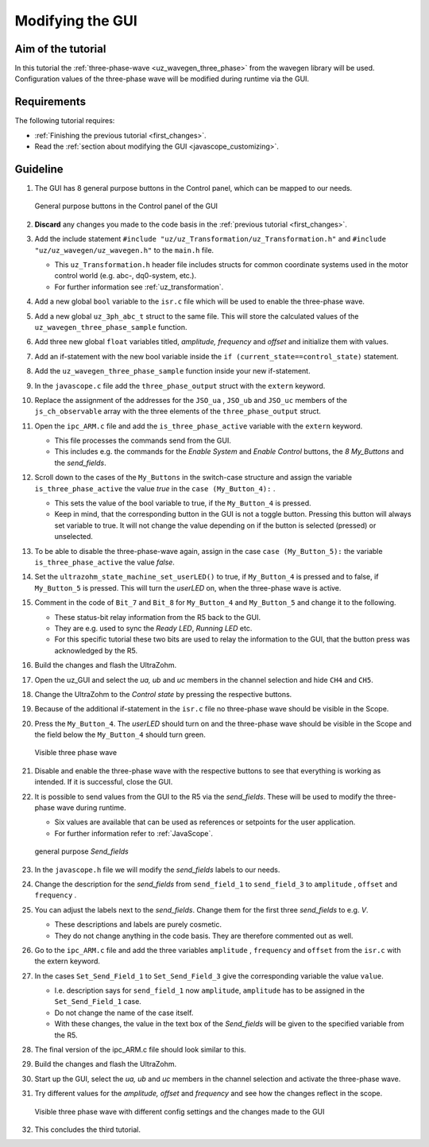 .. _modify_gui:

=================
Modifying the GUI
=================

Aim of the tutorial
*******************

In this tutorial the :ref:`three-phase-wave <uz_wavegen_three_phase>` from the wavegen library will be used. 
Configuration values of the three-phase wave will be modified during runtime via the GUI.

Requirements
************

The following tutorial requires:

- :ref:`Finishing the previous tutorial <first_changes>`.
- Read the :ref:`section about modifying the GUI <javascope_customizing>`.


Guideline
*********

#. The GUI has 8 general purpose buttons in the Control panel, which can be mapped to our needs.

   ..  _GUI_buttons:
   ..  figure:: ./img/buttons.png
       :align: center

       General purpose buttons in the Control panel of the GUI

#. **Discard** any changes you made to the code basis in the :ref:`previous tutorial <first_changes>`.
#. Add the include statement ``#include "uz/uz_Transformation/uz_Transformation.h"`` and ``#include "uz/uz_wavegen/uz_wavegen.h"`` to the ``main.h`` file.

   * This ``uz_Transformation.h`` header file includes structs for common coordinate systems used in the motor control world (e.g. abc-, dq0-system, etc.).
   * For further information see :ref:`uz_transformation`.
  
#. Add a new global ``bool`` variable to the ``isr.c`` file which will be used to enable the three-phase wave.
#. Add a new global ``uz_3ph_abc_t`` struct to the same file. This will store the calculated values of the ``uz_wavegen_three_phase_sample`` function.
#. Add three new global ``float`` variables titled, *amplitude, frequency* and *offset* and initialize them with values. 
#. Add an if-statement with the new bool variable inside the ``if (current_state==control_state)`` statement.
#. Add the ``uz_wavegen_three_phase_sample`` function inside your new if-statement.

   .. code-block:: c
     :linenos:
     :emphasize-lines: 5-9,29
     :caption: isr.c code after changes. ``//....`` signals left out code.  

      //....
      // Global variable structure
      extern DS_Data Global_Data;

      uz_3ph_abc_t three_phase_output = {0};
      bool is_three_phase_active = false;
      float amplitude = 2.0f;
      float frequency = 5.0f;
      float offset = 0.0f;


      //==============================================================================================================================================================
      //----------------------------------------------------
      // INTERRUPT HANDLER FUNCTIONS
      // - triggered from PL
      // - start of the control period
      //----------------------------------------------------
      static void ReadAllADC();

      void ISR_Control(void *data)
      {
         uz_SystemTime_ISR_Tic(); // Reads out the global timer, has to be the first function in the isr
         ReadAllADC();
         update_speed_and_position_of_encoder_on_D5(&Global_Data);

         platform_state_t current_state=ultrazohm_state_machine_get_state();
         if (current_state==control_state)
         {
            if (is_three_phase_active) { three_phase_output = uz_wavegen_three_phase_sample(amplitude, frequency, offset); }
         }
         uz_PWM_SS_2L_set_duty_cycle(Global_Data.objects.pwm_d1, Global_Data.rasv.halfBridge1DutyCycle, Global_Data.rasv.halfBridge2DutyCycle, Global_Data.rasv.halfBridge3DutyCycle);
         // Set duty cycles for three-level modulator
         PWM_3L_SetDutyCycle(Global_Data.rasv.halfBridge1DutyCycle,
                           Global_Data.rasv.halfBridge2DutyCycle,
                           Global_Data.rasv.halfBridge3DutyCycle);
         JavaScope_update(&Global_Data);
         // Read the timer value at the very end of the ISR to minimize measurement error
         // This has to be the last function executed in the ISR!
         uz_SystemTime_ISR_Toc();
      }
      //....

#. In the ``javascope.c`` file add the ``three_phase_output`` struct with the ``extern`` keyword.
#. Replace the assignment of the addresses for the ``JSO_ua`` , ``JSO_ub`` and ``JSO_uc`` members of the ``js_ch_observable`` array with the three elements of the ``three_phase_output`` struct.

   .. code-block:: c
     :linenos:
     :emphasize-lines: 2,7-9
     :caption: javascope.c code after changes. ``//....`` marks left out code.  

      //....
      extern uz_3ph_abc_t three_phase_output;

      int JavaScope_initalize(DS_Data* data)
      {
         //.... 
         js_ch_observable[JSO_ua] 			= &three_phase_output.a;
         js_ch_observable[JSO_ub] 			= &three_phase_output.b;
         js_ch_observable[JSO_uc] 			= &three_phase_output.c;
         //.... 
      }
      //....

#. Open the ``ipc_ARM.c`` file and add the ``is_three_phase_active`` variable with the ``extern`` keyword.

   * This file processes the commands send from the GUI.
   * This includes e.g. the commands for the *Enable System* and *Enable Control* buttons, the *8 My_Buttons* and the *send_fields*.

#. Scroll down to the cases of the ``My_Buttons`` in the switch-case structure and assign the variable ``is_three_phase_active`` the value *true* in the ``case (My_Button_4):`` .

   * This sets the value of the bool variable to true, if the ``My_Button_4`` is pressed.
   * Keep in mind, that the corresponding button in the GUI is not a toggle button. Pressing this button will always set variable to true. It will not change the value depending on if the button is selected (pressed) or unselected.

#. To be able to disable the three-phase-wave again, assign in the case ``case (My_Button_5):`` the variable ``is_three_phase_active`` the value *false*.
#. Set the ``ultrazohm_state_machine_set_userLED()`` to true, if ``My_Button_4`` is pressed and to false, if ``My_Button_5`` is pressed. This will turn the *userLED* on, when the three-phase wave is active.
#. Comment in the code of ``Bit_7`` and ``Bit_8`` for ``My_Button_4`` and ``My_Button_5`` and change it to the following.

   * These status-bit relay information from the R5 back to the GUI.
   * They are e.g. used to sync the *Ready LED*, *Running LED* etc.
   * For this specific tutorial these two bits are used to relay the information to the GUI, that the button press was acknowledged by the R5.

   .. code-block:: c
     :linenos:
     :emphasize-lines: 2,8,9,13,14,17-29
     :caption: ipc_ARM.c code after changes. ``//....`` marks left out code.  

      //....
      extern bool is_three_phase_active;

      int ipc_Control_func(uint32_t msgId, float value, DS_Data *data)
      {
         //.... 
         case (My_Button_4):
            is_three_phase_active = true;
            ultrazohm_state_machine_set_userLED(true);
            break;

         case (My_Button_5):
            is_three_phase_active = false;
            ultrazohm_state_machine_set_userLED(false);
            break;
         //.... 
         /* Bit 7 - My_Button_4 */
         if (is_three_phase_active) {
            js_status_BareToRTOS |= 1 << 7;
         } else {
            js_status_BareToRTOS &= ~(1 << 7);
         }

         /* Bit 8 - My_Button_5 */
         if (!is_three_phase_active) {
            js_status_BareToRTOS |= 1 << 8;
         } else {
            js_status_BareToRTOS &= ~(1 << 8);
	      }
         //....
      }

#. Build the changes and flash the UltraZohm.
#. Open the uz_GUI and select the *ua, ub* and *uc* members in the channel selection and hide ``CH4`` and ``CH5``.
#. Change the UltraZohm to the *Control state* by pressing the respective buttons.
#. Because of the additional if-statement in the ``isr.c`` file no three-phase wave should be visible in the Scope.
#. Press the ``My_Button_4``. The *userLED* should turn on and the three-phase wave should be visible in the Scope and the field below the ``My_Button_4`` should turn green.

   ..  _GUI_three_phase:
   ..  figure:: ./img/GUI_three_phase.png
       :align: center

       Visible three phase wave

#. Disable and enable the three-phase wave with the respective buttons to see that everything is working as intended. If it is successful, close the GUI.
#. It is possible to send values from the GUI to the R5 via the *send_fields*. These will be used to modify the three-phase wave during runtime.

   * Six values are available that can be used as references or setpoints for the user application.
   * For further information refer to :ref:`JavaScope`.

   ..  _GUI_sendfield1:
   ..  figure:: ./img/GUI_sendfield1.png
       :align: center

       general purpose *Send_fields* 

#. In the ``javascope.h`` file we will modify the *send_fields* labels to our needs.
#. Change the description for the *send_fields* from ``send_field_1`` to ``send_field_3`` to ``amplitude`` , ``offset`` and ``frequency`` .
#. You can adjust the labels next to the *send_fields*. Change them for the first three *send_fields* to e.g. *V*.

   * These descriptions and labels are purely cosmetic.
   * They do not change anything in the code basis. They are therefore commented out as well.
  
#. Go to the ``ipc_ARM.c`` file and add the three variables ``amplitude`` , ``frequency`` and ``offset`` from the ``isr.c`` with the extern keyword.
#. In the cases ``Set_Send_Field_1`` to ``Set_Send_Field_3`` give the corresponding variable the value ``value``. 

   * I.e. description says for ``send_field_1`` now ``amplitude``, ``amplitude`` has to be assigned in the ``Set_Send_Field_1`` case.
   * Do not change the name of the case itself. 
   * With these changes, the value in the text box of the *Send_fields* will be given to the specified variable from the R5. 

#. The final version of the ipc_ARM.c file should look similar to this.

   .. code-block:: c
     :linenos:
     :emphasize-lines: 3-5,21,25,29
     :caption: ipc_ARM.c code after changes. ``//....`` marks left out code.  

      //....
      extern bool is_three_phase_active;
      extern float amplitude;
      extern float frequency;
      extern float offset;

      int ipc_Control_func(uint32_t msgId, float value, DS_Data *data)
      {
         //.... 
         case (My_Button_4):
            is_three_phase_active = true;
            ultrazohm_state_machine_set_userLED(true);
            break;

         case (My_Button_5):
            is_three_phase_active = false;
            ultrazohm_state_machine_set_userLED(false);
            break;
         //.... 
         case (Set_Send_Field_1):
            amplitude = value;
            break;

         case (Set_Send_Field_2):
            frequency = value;
            break;

         case (Set_Send_Field_3):
            offset = value;
            break;
         //....
         /* Bit 7 - My_Button_4 */
         if (is_three_phase_active) {
            js_status_BareToRTOS |= 1 << 7;
         } else {
            js_status_BareToRTOS &= ~(1 << 7);
         }

         /* Bit 8 - My_Button_5 */
         if (!is_three_phase_active) {
            js_status_BareToRTOS |= 1 << 8;
         } else {
            js_status_BareToRTOS &= ~(1 << 8);
	      }
         //....
      }

#. Build the changes and flash the UltraZohm.
#. Start up the GUI, select the *ua, ub* and *uc* members in the channel selection and activate the three-phase wave. 
#. Try different values for the *amplitude, offset* and *frequency* and see how the changes reflect in the scope.

   ..  _GUI_sendfield2:
   ..  figure:: ./img/GUI_sendfield2.png
       :align: center

       Visible three phase wave with different config settings and the changes made to the GUI

#. This concludes the third tutorial.